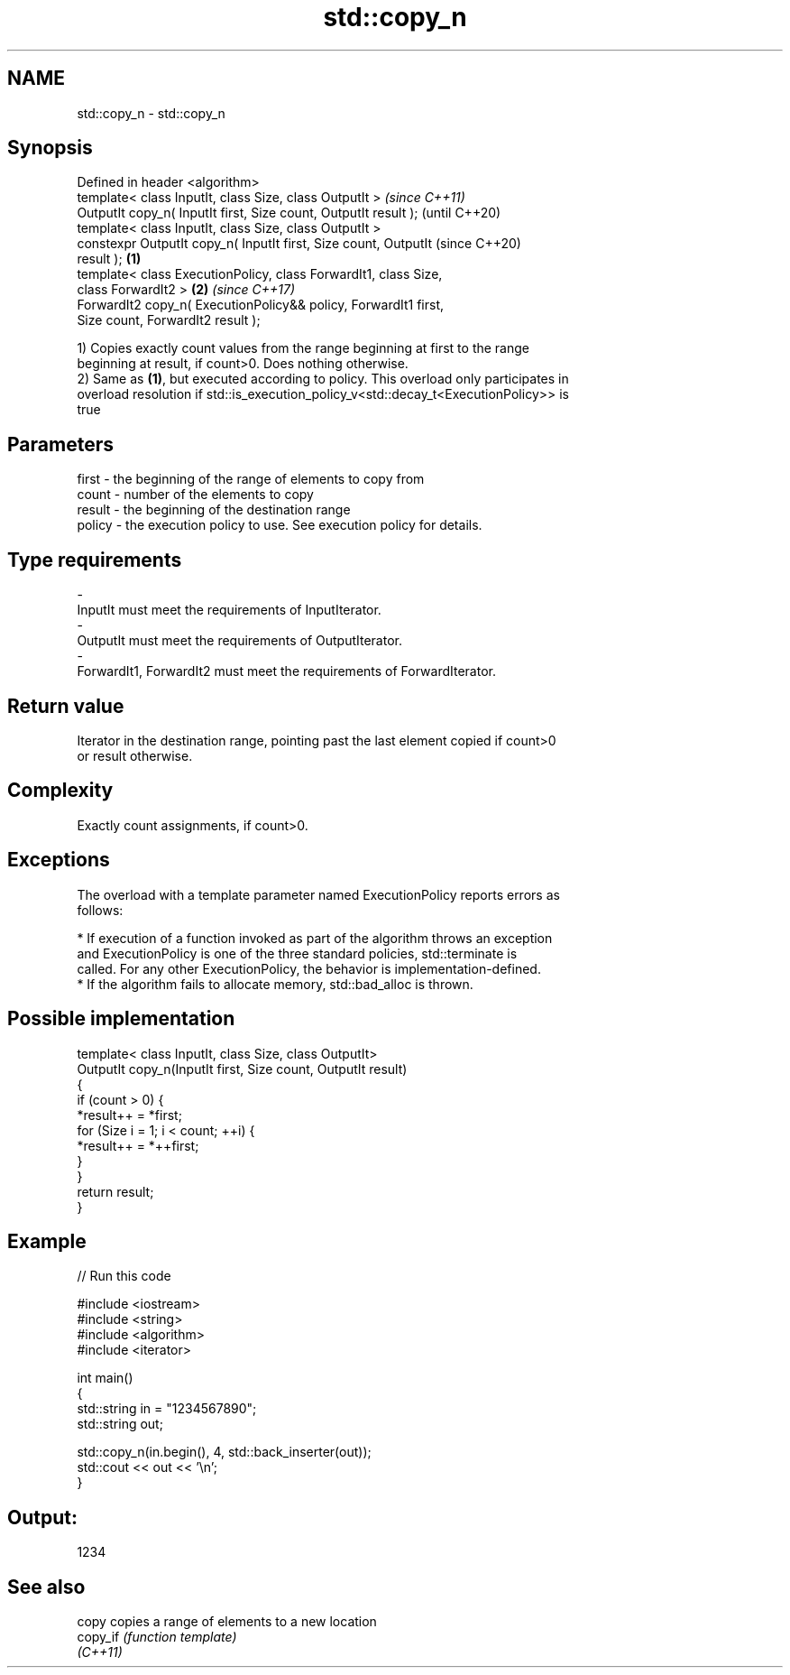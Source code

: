 .TH std::copy_n 3 "2018.03.28" "http://cppreference.com" "C++ Standard Libary"
.SH NAME
std::copy_n \- std::copy_n

.SH Synopsis
   Defined in header <algorithm>
   template< class InputIt, class Size, class OutputIt >                  \fI(since C++11)\fP
   OutputIt copy_n( InputIt first, Size count, OutputIt result );         (until C++20)
   template< class InputIt, class Size, class OutputIt >
   constexpr OutputIt copy_n( InputIt first, Size count, OutputIt         (since C++20)
   result );                                                      \fB(1)\fP
   template< class ExecutionPolicy, class ForwardIt1, class Size,
   class ForwardIt2 >                                                 \fB(2)\fP \fI(since C++17)\fP
   ForwardIt2 copy_n( ExecutionPolicy&& policy, ForwardIt1 first,
   Size count, ForwardIt2 result );

   1) Copies exactly count values from the range beginning at first to the range
   beginning at result, if count>0. Does nothing otherwise.
   2) Same as \fB(1)\fP, but executed according to policy. This overload only participates in
   overload resolution if std::is_execution_policy_v<std::decay_t<ExecutionPolicy>> is
   true

.SH Parameters

   first  - the beginning of the range of elements to copy from
   count  - number of the elements to copy
   result - the beginning of the destination range
   policy - the execution policy to use. See execution policy for details.
.SH Type requirements
   -
   InputIt must meet the requirements of InputIterator.
   -
   OutputIt must meet the requirements of OutputIterator.
   -
   ForwardIt1, ForwardIt2 must meet the requirements of ForwardIterator.

.SH Return value

   Iterator in the destination range, pointing past the last element copied if count>0
   or result otherwise.

.SH Complexity

   Exactly count assignments, if count>0.

.SH Exceptions

   The overload with a template parameter named ExecutionPolicy reports errors as
   follows:

     * If execution of a function invoked as part of the algorithm throws an exception
       and ExecutionPolicy is one of the three standard policies, std::terminate is
       called. For any other ExecutionPolicy, the behavior is implementation-defined.
     * If the algorithm fails to allocate memory, std::bad_alloc is thrown.

.SH Possible implementation

   template< class InputIt, class Size, class OutputIt>
   OutputIt copy_n(InputIt first, Size count, OutputIt result)
   {
       if (count > 0) {
           *result++ = *first;
           for (Size i = 1; i < count; ++i) {
               *result++ = *++first;
           }
       }
       return result;
   }

.SH Example

   
// Run this code

 #include <iostream>
 #include <string>
 #include <algorithm>
 #include <iterator>
  
 int main()
 {
     std::string in = "1234567890";
     std::string out;
  
     std::copy_n(in.begin(), 4, std::back_inserter(out));
     std::cout << out << '\\n';
 }

.SH Output:

 1234

.SH See also

   copy    copies a range of elements to a new location
   copy_if \fI(function template)\fP 
   \fI(C++11)\fP
